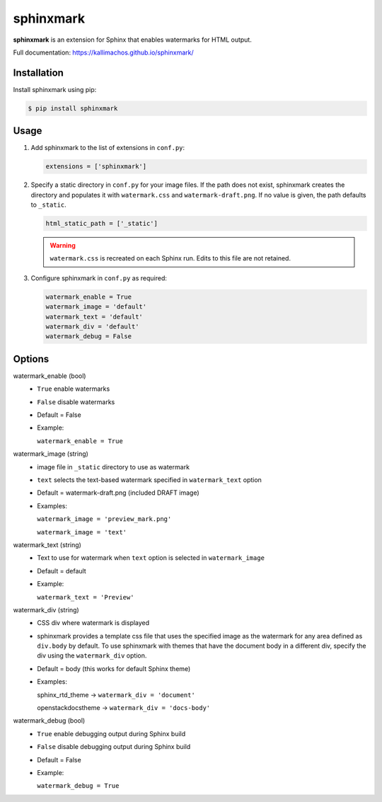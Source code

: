 ==========
sphinxmark
==========

.. image:: https://travis-ci.org/kallimachos/sphinxmark.svg?branch=master
   :target: https://travis-ci.org/kallimachos/sphinxmark

.. image:: https://img.shields.io/pypi/status/sphinxmark.svg?style=flat
   :target: https://pypi.python.org/pypi/sphinxmark

.. image:: https://img.shields.io/pypi/v/sphinxmark.svg?style=flat
   :target: https://pypi.python.org/pypi/sphinxmark

.. image:: https://img.shields.io/badge/Python-2.7-brightgreen.svg?style=flat
   :target: http://python.org

.. image:: https://img.shields.io/badge/Python-3.4-brightgreen.svg?style=flat
   :target: http://python.org

.. image:: http://img.shields.io/badge/license-GPL-blue.svg?style=flat
   :target: http://opensource.org/licenses/GPL-3.0

**sphinxmark** is an extension for Sphinx that enables watermarks for
HTML output.

Full documentation: https://kallimachos.github.io/sphinxmark/


Installation
~~~~~~~~~~~~

Install sphinxmark using pip:

.. code::

   $ pip install sphinxmark


Usage
~~~~~

#. Add sphinxmark to the list of extensions in ``conf.py``:

   .. code::

      extensions = ['sphinxmark']

#. Specify a static directory in ``conf.py`` for your image files. If the
   path does not exist, sphinxmark creates the directory and
   populates it with ``watermark.css`` and ``watermark-draft.png``. If no value
   is given, the path defaults to ``_static``.

   .. code::

      html_static_path = ['_static']

   .. warning::

      ``watermark.css`` is recreated on each Sphinx run. Edits to this file
      are not retained.

#. Configure sphinxmark in ``conf.py`` as required:

   .. code::

      watermark_enable = True
      watermark_image = 'default'
      watermark_text = 'default'
      watermark_div = 'default'
      watermark_debug = False


Options
~~~~~~~

watermark_enable (bool)
   - ``True`` enable watermarks
   - ``False`` disable watermarks
   - Default = False
   - Example:

     ``watermark_enable = True``

watermark_image (string)
   - image file in ``_static`` directory to use as watermark
   - ``text`` selects the text-based watermark specified in
     ``watermark_text`` option
   - Default = watermark-draft.png (included DRAFT image)
   - Examples:

     ``watermark_image = 'preview_mark.png'``

     ``watermark_image = 'text'``

watermark_text (string)
   - Text to use for watermark when ``text`` option is selected in
     ``watermark_image``
   - Default = default
   - Example:

     ``watermark_text = 'Preview'``

watermark_div (string)
   - CSS div where watermark is displayed
   - sphinxmark provides a template css file that uses the specified image
     as the watermark for any area defined as ``div.body`` by default. To use
     sphinxmark with themes that have the document body in a different div,
     specify the div using the ``watermark_div`` option.
   - Default = body (this works for default Sphinx theme)
   - Examples:

     sphinx_rtd_theme -> ``watermark_div = 'document'``

     openstackdocstheme -> ``watermark_div = 'docs-body'``

watermark_debug (bool)
   - ``True`` enable debugging output during Sphinx build
   - ``False`` disable debugging output during Sphinx build
   - Default = False
   - Example:

     ``watermark_debug = True``
